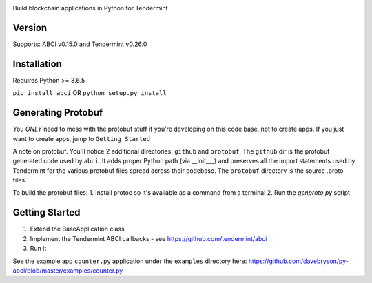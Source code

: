 .. image:: https://travis-ci.org/davebryson/py-abci.svg?branch=master
  :target: https://https://travis-ci.org/davebryson/py-abci

.. image:: https://codecov.io/gh/davebryson/py-abci/branch/master/graph/badge.svg
  :target: https://codecov.io/gh/davebryson/py-abci

.. image:: https://img.shields.io/pypi/v/abci.svg
  :target: https://pypi.python.org/pypi/abci

Build blockchain applications in Python for Tendermint

Version
-------
Supports: ABCI v0.15.0 and Tendermint v0.26.0

Installation
------------
Requires Python >= 3.6.5

``pip install abci``  OR ``python setup.py install``

Generating Protobuf
-------------------
You *ONLY* need to mess with the protobuf stuff if you're developing on this code base, not to create apps.  
If you just want to create apps, jump to ``Getting Started``

A note on protobuf.  You'll notice 2 additional directories: ``github`` and ``protobuf``.
The ``github`` dir is the protobuf generated code used by ``abci``. It adds proper Python 
path (via __init___) and preserves all the import statements used by Tendermint for the various 
protobuf files spread across their codebase.  The ``protobuf`` directory is the 
source .proto files.

To build the protobuf files:
1. Install protoc so it's available as a command from a terminal
2. Run the `genproto.py` script


Getting Started
---------------
1. Extend the BaseApplication class
2. Implement the Tendermint ABCI callbacks - see https://github.com/tendermint/abci
3. Run it

See the example app ``counter.py`` application under the ``examples`` directory
here: https://github.com/davebryson/py-abci/blob/master/examples/counter.py
